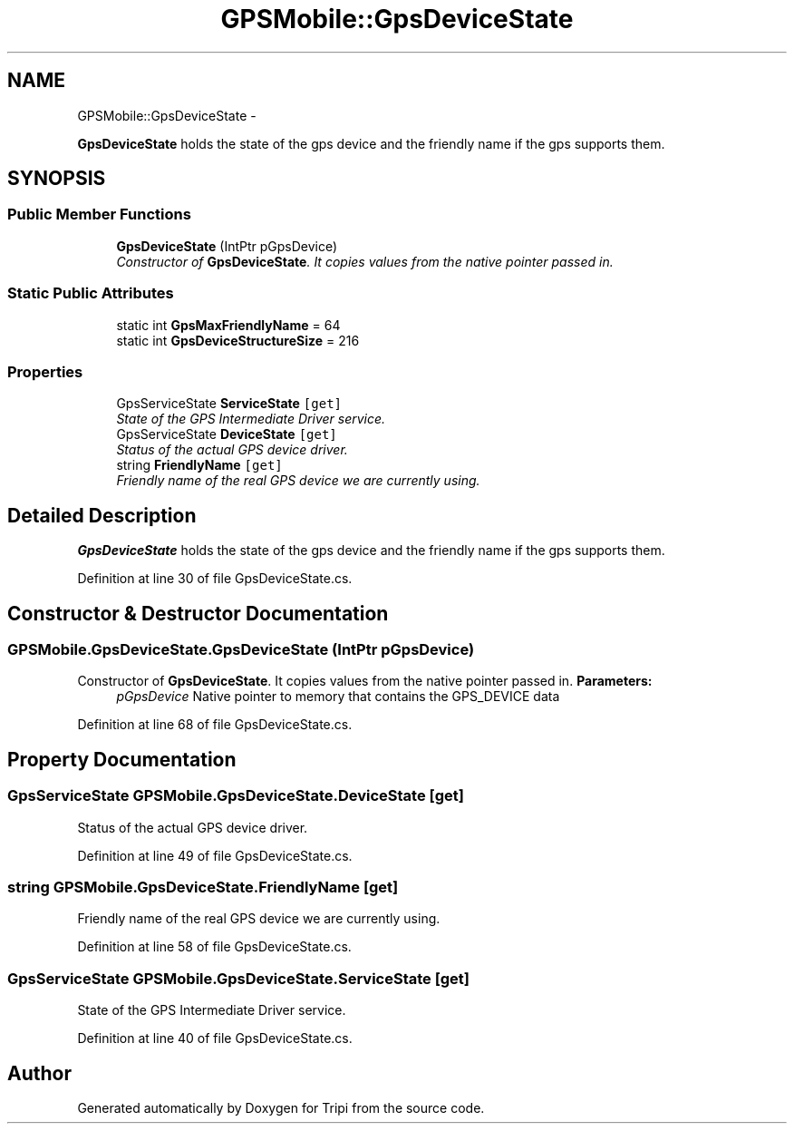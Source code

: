 .TH "GPSMobile::GpsDeviceState" 3 "18 Feb 2010" "Version revision 98" "Tripi" \" -*- nroff -*-
.ad l
.nh
.SH NAME
GPSMobile::GpsDeviceState \- 
.PP
\fBGpsDeviceState\fP holds the state of the gps device and the friendly name if the gps supports them.  

.SH SYNOPSIS
.br
.PP
.SS "Public Member Functions"

.in +1c
.ti -1c
.RI "\fBGpsDeviceState\fP (IntPtr pGpsDevice)"
.br
.RI "\fIConstructor of \fBGpsDeviceState\fP. It copies values from the native pointer passed in. \fP"
.in -1c
.SS "Static Public Attributes"

.in +1c
.ti -1c
.RI "static int \fBGpsMaxFriendlyName\fP = 64"
.br
.ti -1c
.RI "static int \fBGpsDeviceStructureSize\fP = 216"
.br
.in -1c
.SS "Properties"

.in +1c
.ti -1c
.RI "GpsServiceState \fBServiceState\fP\fC [get]\fP"
.br
.RI "\fIState of the GPS Intermediate Driver service. \fP"
.ti -1c
.RI "GpsServiceState \fBDeviceState\fP\fC [get]\fP"
.br
.RI "\fIStatus of the actual GPS device driver. \fP"
.ti -1c
.RI "string \fBFriendlyName\fP\fC [get]\fP"
.br
.RI "\fIFriendly name of the real GPS device we are currently using. \fP"
.in -1c
.SH "Detailed Description"
.PP 
\fBGpsDeviceState\fP holds the state of the gps device and the friendly name if the gps supports them. 


.PP
Definition at line 30 of file GpsDeviceState.cs.
.SH "Constructor & Destructor Documentation"
.PP 
.SS "GPSMobile.GpsDeviceState.GpsDeviceState (IntPtr pGpsDevice)"
.PP
Constructor of \fBGpsDeviceState\fP. It copies values from the native pointer passed in. \fBParameters:\fP
.RS 4
\fIpGpsDevice\fP Native pointer to memory that contains the GPS_DEVICE data
.RE
.PP

.PP
Definition at line 68 of file GpsDeviceState.cs.
.SH "Property Documentation"
.PP 
.SS "GpsServiceState GPSMobile.GpsDeviceState.DeviceState\fC [get]\fP"
.PP
Status of the actual GPS device driver. 
.PP
Definition at line 49 of file GpsDeviceState.cs.
.SS "string GPSMobile.GpsDeviceState.FriendlyName\fC [get]\fP"
.PP
Friendly name of the real GPS device we are currently using. 
.PP
Definition at line 58 of file GpsDeviceState.cs.
.SS "GpsServiceState GPSMobile.GpsDeviceState.ServiceState\fC [get]\fP"
.PP
State of the GPS Intermediate Driver service. 
.PP
Definition at line 40 of file GpsDeviceState.cs.

.SH "Author"
.PP 
Generated automatically by Doxygen for Tripi from the source code.
